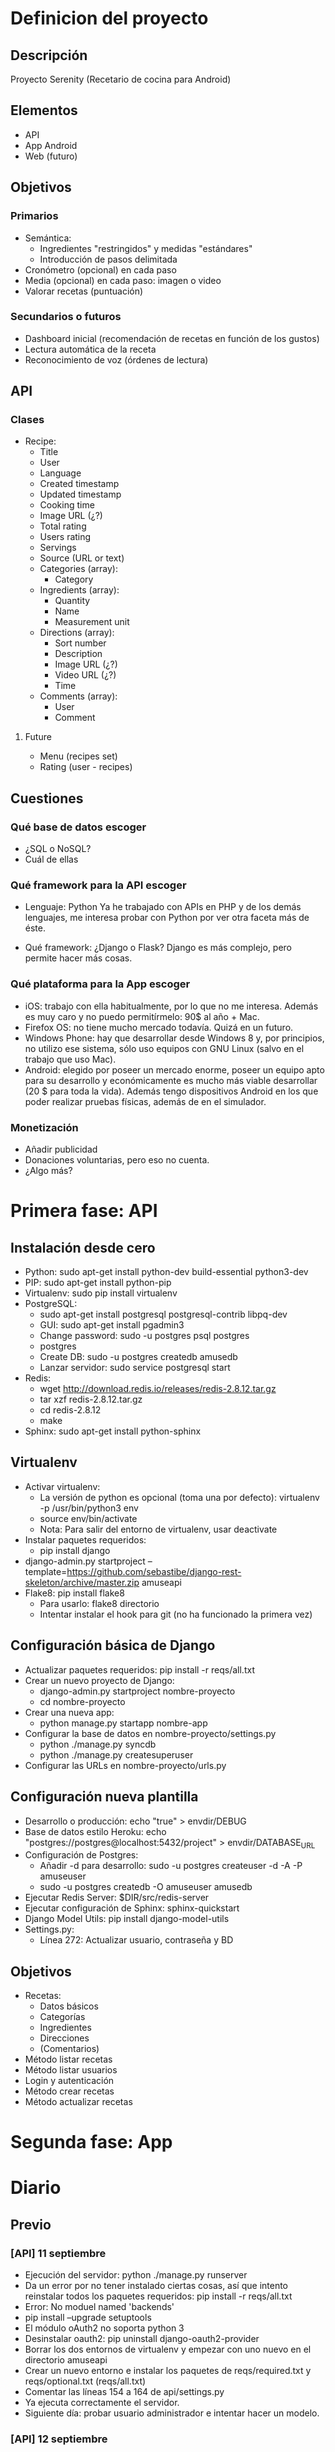 * Definicion del proyecto
** Descripción
Proyecto Serenity (Recetario de cocina para Android)
** Elementos
- API
- App Android
- Web (futuro)

** Objetivos
*** Primarios
- Semántica:
  + Ingredientes "restringidos" y medidas "estándares"
  + Introducción de pasos delimitada
- Cronómetro (opcional) en cada paso
- Media (opcional) en cada paso: imagen o video
- Valorar recetas (puntuación)

*** Secundarios o futuros
- Dashboard inicial (recomendación de recetas en función de los
  gustos)
- Lectura automática de la receta
- Reconocimiento de voz (órdenes de lectura)

** API
*** Clases
- Recipe:
  + Title
  + User
  + Language
  + Created timestamp
  + Updated timestamp
  + Cooking time
  + Image URL (¿?)
  + Total rating
  + Users rating
  + Servings
  + Source (URL or text)
  + Categories (array):
    * Category
  + Ingredients (array):
    * Quantity
    * Name
    * Measurement unit
  + Directions (array):
    * Sort number
    * Description
    * Image URL (¿?)
    * Video URL (¿?)
    * Time
  + Comments (array):
    * User
    * Comment

**** Future
- Menu (recipes set)
- Rating (user - recipes)

** Cuestiones
*** Qué base de datos escoger
- ¿SQL o NoSQL?
- Cuál de ellas
*** Qué framework para la API escoger
- Lenguaje: Python
  Ya he trabajado con APIs en PHP y de los demás lenguajes, me
  interesa probar con Python por ver otra faceta más de éste.

- Qué framework: ¿Django o Flask?
  Django es más complejo, pero permite hacer más cosas.

*** Qué plataforma para la App escoger
- iOS: trabajo con ella habitualmente, por lo que no me
  interesa. Además es muy caro y no puedo permitírmelo: 90$ al año +
  Mac.
- Firefox OS: no tiene mucho mercado todavía. Quizá en un futuro.
- Windows Phone: hay que desarrollar desde Windows 8 y, por
  principios, no utilizo ese sistema, sólo uso equipos con GNU Linux
  (salvo en el trabajo que uso Mac).
- Android: elegido por poseer un mercado enorme, poseer un equipo
  apto para su desarrollo y económicamente es mucho más viable
  desarrollar (20 $ para toda la vida). Además tengo dispositivos
  Android en los que poder realizar pruebas físicas, además de en el
  simulador.

*** Monetización
- Añadir publicidad
- Donaciones voluntarias, pero eso no cuenta.
- ¿Algo más?
* Primera fase: API
** Instalación desde cero
- Python: sudo apt-get install python-dev build-essential python3-dev
- PIP: sudo apt-get install python-pip
- Virtualenv: sudo pip install virtualenv
- PostgreSQL:
  + sudo apt-get install postgresql postgresql-contrib libpq-dev
  + GUI: sudo apt-get install pgadmin3
  + Change password: sudo -u postgres psql postgres
  + \password postgres
  + Create DB: sudo -u postgres createdb amusedb
  + Lanzar servidor: sudo service postgresql start
- Redis:
  + wget http://download.redis.io/releases/redis-2.8.12.tar.gz
  + tar xzf redis-2.8.12.tar.gz
  + cd redis-2.8.12
  + make
- Sphinx: sudo apt-get install python-sphinx

** Virtualenv
- Activar virtualenv:
  + La versión de python es opcional (toma una por defecto):
    virtualenv -p /usr/bin/python3 env 
  + source env/bin/activate
  + Nota: Para salir del entorno de virtualenv, usar deactivate
- Instalar paquetes requeridos:
  + pip install django
- django-admin.py startproject
  --template=https://github.com/sebastibe/django-rest-skeleton/archive/master.zip amuseapi
- Flake8: pip install flake8
  + Para usarlo: flake8 directorio
  + Intentar instalar el hook para git (no ha funcionado la primera vez)

** Configuración básica de Django
- Actualizar paquetes requeridos:
  pip install -r reqs/all.txt
- Crear un nuevo proyecto de Django:
  + django-admin.py startproject nombre-proyecto
  + cd nombre-proyecto
- Crear una nueva app:
  + python manage.py startapp nombre-app
- Configurar la base de datos en nombre-proyecto/settings.py
  + python ./manage.py syncdb
  + python ./manage.py createsuperuser
- Configurar las URLs en nombre-proyecto/urls.py

** Configuración nueva plantilla
- Desarrollo o producción: echo "true" > envdir/DEBUG
- Base de datos estilo Heroku:
   echo "postgres://postgres@localhost:5432/project" > envdir/DATABASE_URL
- Configuración de Postgres:
  + Añadir -d para desarrollo: sudo -u postgres createuser -d -A -P amuseuser
  + sudo -u postgres createdb -O amuseuser amusedb
- Ejecutar Redis Server: $DIR/src/redis-server
- Ejecutar configuración de Sphinx: sphinx-quickstart
- Django Model Utils: pip install django-model-utils
- Settings.py:
  + Línea 272: Actualizar usuario, contraseña y BD

** Objetivos
- Recetas:
  + Datos básicos
  + Categorías
  + Ingredientes
  + Direcciones
  + (Comentarios)
- Método listar recetas
- Método listar usuarios
- Login y autenticación
- Método crear recetas
- Método actualizar recetas
* Segunda fase: App

* Diario
** Previo
*** [API] 11 septiembre
- Ejecución del servidor: python ./manage.py runserver
- Da un error por no tener instalado ciertas cosas, así que intento
  reinstalar todos los paquetes requeridos:
  pip install -r reqs/all.txt
- Error: No moduel named 'backends'
- pip install --upgrade setuptools
- El módulo oAuth2 no soporta python 3
- Desinstalar oauth2: pip uninstall django-oauth2-provider
- Borrar los dos entornos de virtualenv y empezar con uno nuevo en el
  directorio amuseapi
- Crear un nuevo entorno e instalar los paquetes de reqs/required.txt
  y reqs/optional.txt (reqs/all.txt)
- Comentar las líneas 154 a 164 de api/settings.py
- Ya ejecuta correctamente el servidor.
- Siguiente día: probar usuario administrador e intentar hacer un modelo.

*** [API] 12 septiembre
- El ordenador ha vuelto a fallar, así que instalo todo de cero en el ordenador del trabajo.
- Instalar python3 y buscar directorio
- Instalar pip y virtualenv
- Generar un nuevo entorno y entrar: virtualenv -p /usr/local/bin/python3 env
- Instalar postgres (antes de instalar los paquetes o psycopg2 fallará):
  + brew install postgresql
  + sudo gem install lunchy
  + sudo mkdir -p ~/Library/LaunchAgents
  + sudo cp /usr/local/Cellar/postgresql/9.3.4/homebrew.mxcl.postgresql.plist ~/Library/LaunchAgents/
  + Fuente: http://www.moncefbelyamani.com/how-to-install-postgresql-on-a-mac-with-homebrew-and-lunchy/
- Iniciar postgres: lunchy start postgres
- Instalar paquetes requeridos: pip install -r reqs/all.txt
- Crear archivos de envdir:
  + echo "postgres://postgres@localhost:5432/project" > DATABASE_URL
  + echo "true" > DEBUG (o false)
  + echo "password" > SECRET_KEY

*** [API] 1 diciembre
**** Vagrant
    - Nuevo repo: drf-vagrant-config
    - Uso:
      + vagrant up
      + vagrant ssh
      + vagrant destroy
    - Fracaso total: no funciona nada. Problemas con ansible.
    - Borrado del repo
**** Reinicio
    - source env/bin/activate
    - pip install -r reqs/all.txt
    - python manage.py runserver
    - Funciona, pero da un error de permisos: "Authentication
      credentials were not provided."
**** Postgre
    - Acceso:  sudo -u postgres psql
    - El usuario, la base de datos y la contraseña están
      correctamente definidos.
    - Reconfiguración de la base de datos en settings.py:
DATABASES = {
    'default': {
        'ENGINE': 'django.db.backends.postgresql_psycopg2',
        'NAME': 'amusedb',
        'USER': 'amuseuser',
        'PASSWORD': '171287',
        'HOST': '127.0.0.1'
    }
}

**** Otros problemas
    - Nuevo error: "relation "django_site" does not exist"
    - Resincronizando DB: python manage.py syncdb
      A partir de ahora hay que usar manage.py migrate, para no
      perder los datos.
    - Fallo de sincronización con users_User: ./manage.py migrate
    - Creación de superusuario: ./manage.py createsuperuser
    - Entrar en la URL y loguearse ya funciona.

** Enero
*** [API] 7 enero
- Buscando tipos de datos
- Maps y lists: http://drf-compound-fields.readthedocs.org/en/latest/readme.html

*** [API] 10 enero
- Nuevos modelos de datos
- Nuevos serializadores
- Nuevas vistas
- Al probar la vista "recipe_list" da un error. No se si tiene que
  ver con que no exista ninguna receta en la base de datos.
*** [API] 11 enero
- ./manage.py syncdb
  Creando tablas:
Creating table recipes_category
Creating table recipes_ingredient
Creating table recipes_direction
Creating table recipes_comment
Creating table recipes_recipe_ingredients
Creating table recipes_recipe_comments
Creating table recipes_recipe_directions
Creating table recipes_recipe_categories
Creating table recipes_recipe
   Elementos no sincronizados:
Not synced (use migrations):
 - rest_framework.authtoken
 - api.users
 - django_extensions
(use ./manage.py migrate to migrate these)

- Probablemente debería haber usado: python manage.py makemigrations
  recipes
  + No. makemigrations ya no existe.
- Añadiendo permisos a la API:
  +  Abrir los GETs a cualquiera (aunque no esté logueado).
- Añadiendo usuario a la receta.
- Añadiendo hipervínculos a toda la API.
- Fallo con users.
  + Tratando de hacer una migración, no funciona.
  + Prueba de actualización de django a versión 1.7.2: no es
    compatible con south (hay que hacer una actualización distinta).
    https://docs.djangoproject.com/en/dev/topics/migrations/#upgrading-from-south
  + Restauración de django (versión 1.6.9 en lugar de 1.6.5).
  + Borrado de la base de datos (desde línea de comandos como usuario postgres):
    dropdb 'amusedb'
  + Creándola de nuevo:
    createdb -O amuseuser amusedb
  + Sincronizando esquema:
    ./manage.py syncdb
    ./manage.py migrate
  + Creando superusuario de nuevo:
    ./manage.py createsuperuser
  + Ahora sí funciona users.

*** [API] 12 enero
- Añadiendo nuevos serializers (para los demás elementos).
- Definiendo timestamps por defecto (actualizables en create o en
  update).
- Intentando buscar una forma de añadir un nuevo método: rate, para
  añadir puntuación sin ser usuario poseedor de la receta y modificar
  2 variables del modelo (total_rating y users_rating) a partir de
  ambas y una tercera dada (la puntuación del nuevo usuario).
- También hay que añadir filtros (normales y de campos manytomany).
  http://stackoverflow.com/questions/25943426/django-rest-framework-get-filter-on-manytomany-field

*** [API] 13 enero
- Definiendo método de puntuación básico: recipe el id de la receta y
  la puntuación e incrementa la puntuación total en el valor dado y
  el número de usuarios que han votado en 1.
  + Habría que incluir una tabla más al modelo, con las puntuaciones,
    para que cada usuario sepa que ya ha votado y cuál ha sido su
    puntuación.
  + También habría que añadir esa tabla a una comprobación inicial en
    el método de puntuación, para que si hay una puntuación ya dada
    se modifique (para ello, habría que dar otro dato más, que sería
    la puntuación anterior, o mejor se podría obtener de la tabla
    anexa).
- Añadiendo filtros básicos a Recipe.
- Añadiendo filtros complejos: categories, ingredients, users.
- Hay que probar si la inserción de datos, modificación y lectura
  funciona correctamente.

*** [API] 14 enero
- Abriendo los métodos GET a cualquier usuario (registrado o anónimo).
- Users no funciona de ninguna manera.
- Migración de datos:
  + ./manage.py schemamigration users --initial (no hace falta)
  + ./manage.py schemamigration recipes --initial
  + Borrar y crear base de datos
  + ./manage.py syncdb
  + ./manage.py migrate authtoken (hace la de users también)
  + ./manage.py migrate recipes
  + ./manage.py migrate django_extensions
  + ./manage.py createsuperuser
- El usuario no se está enlazando porque no existe (hay un
  superusuario que no tiene nada que ver con uno de clase User)
*** [API] 15 enero
- Sigo teniendo el mismo problema con los usuarios. He mirado en la
  base de datos de postgre, pero no veo nada.
- El error es:
  IntegrityError: null value in column "owner_id" violates not-null
  constraint

*** [API] 17 enero
- Revisión de errores comunes con el usuario. Es un problema de las
  funciones usadas (son para versiones más actuales de las que venía
  usando).
  + Solución: actualizar django-rest-framework de la versión 2.3.14 a
    la 3.0.3.
- Revisión de errores leves de imágenes y videos (no se permite que
  sean campos con cadenas vacías).
  + Solución: añadir al serializador el campo 'allow_blank' a True.
- Nuevo error: los campos anidados no se generan automáticamente. Hay
  que sobreescribir los métodos de creación para cada uno de ellos
  tal y como explica este enlace:
  http://stackoverflow.com/questions/14978464/django-rest-nested-object-add-on-create-post-not-just-update-put
- Nota: No dejar nunca otros ficheros en el directorio de migraciones.
- Cambiando la estructura de los modelos:
  + Nuevo campo 'recipe' que enlaza desde categorías, ingredientes,
    etc al objecto 'Recipe'.
  + Ahora estas listas se utilizan como el campo 'recipes' de usuario
    (realmente no existe, sino que se lee en el momento a partir de
    los datos de las demás tablas).
- ¡Funciona! ¡Ya se pueden crear recetas!
*** [API] 18 enero
- Implementación del método update. Sólo actualiza si es
  necesario.
- Empezando a leer acerca de Android y Material:
  + http://developer.android.com/training/material/index.html
  + http://developer.android.com/training/material/get-started.html
- Review de la especificación de Material. Actualmente voy por:
  http://www.google.com/design/spec/animation/authentic-motion.html
** Importante
- Migración de datos:
  + ./manage.py schemamigration users --initial (no hace falta)
  + ./manage.py schemamigration recipes --initial
  + dropbd amusedb
  + createdb -O amuseuser amusedb
  + ./manage.py syncdb
  + ./manage.py migrate authtoken (hace la de users también)
  + ./manage.py migrate recipes
  + ./manage.py migrate django_extensions
  + ./manage.py createsuperuser
- Postgre desde terminal:
  + Borrar base de datos: dropdb 'name'
  + Create base de datos: createdb -O user name
  + Acceder: psql (siendo usuario postgres)
- Postrge desde PSQL:
  + Lista DB: \l
  + Ayuda: \?
  + Conectar a una DB: \c database
  + Ver tablas: \dt
  + Queries: tipo SQL normales
** Por hacer
- TODO: Añadir más recetas para empezar con la APP Android.
- TODO: Método para agregar comentarios a una receta (independiente de
  los métodos básicos). Probablemente a través de su propio endpoint
  (comments).
- TODO: Añadir nuevos modelos Ingredient y Category (genéricos) que
  añadan cada nuevo ingrediente y categoría que no esté creado ya y
  pueda servir para filtrar recetas y obtener información secundaria.
* Fuentes
*** Plantillas
- Django REST skeleton (plantilla):
  https://github.com/sebastibe/django-rest-skeleton
- Django REST framework template:
  http://vincent.is/making-a-django-rest-framework-template/
*** Modelos
- Django Model Utils: https://django-model-utils.readthedocs.org/en/latest/index.html
-
  http://stackoverflow.com/questions/18958205/concurrent-requests-in-django
-
  http://stackoverflow.com/questions/1355150/django-when-saving-how-can-you-check-if-a-field-has-changed
*** Imgur
- http://api.imgur.com/
- https://github.com/jacobgreenleaf/imgur-python/
- https://github.com/talklittle/ImgurAPIv3ExampleAndroid
*** Postgres
- https://help.ubuntu.com/community/PostgreSQL
  
*** Material
- Especificación de Material Design: http://www.google.com/design/spec/material-design/introduction.html
- Material con Polymer: https://www.polymer-project.org/docs/elements/material.html#shadow-effect

